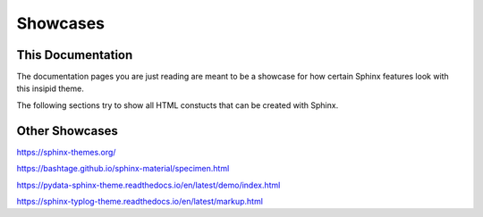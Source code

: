 Showcases
=========

This Documentation
------------------

The documentation pages you are just reading are meant to be a showcase for how
certain Sphinx features look with this insipid theme.

The following sections try to show all HTML constucts that can be created with
Sphinx.


Other Showcases
---------------

https://sphinx-themes.org/

https://bashtage.github.io/sphinx-material/specimen.html

https://pydata-sphinx-theme.readthedocs.io/en/latest/demo/index.html

https://sphinx-typlog-theme.readthedocs.io/en/latest/markup.html

